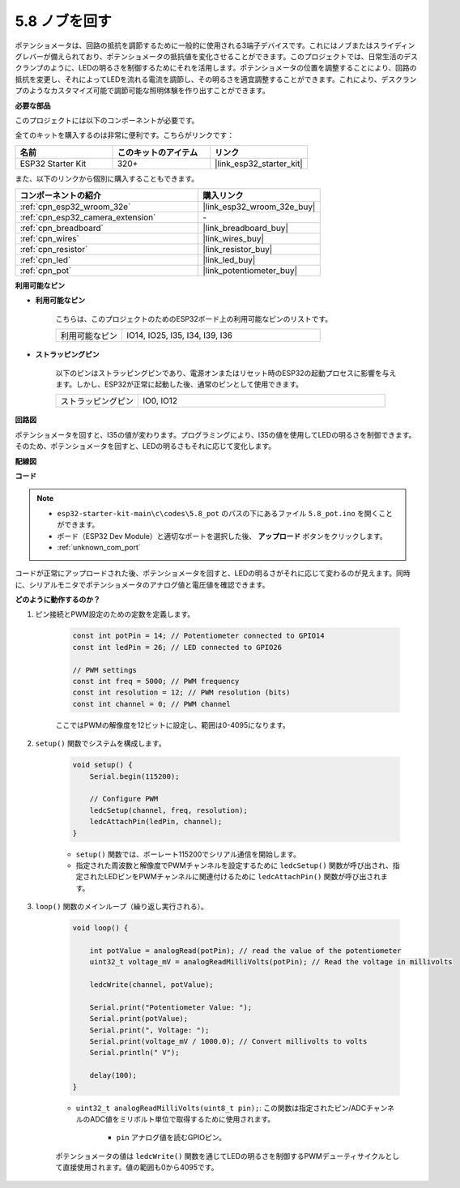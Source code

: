 .. _ar_potentiometer:

5.8 ノブを回す
===================

ポテンショメータは、回路の抵抗を調節するために一般的に使用される3端子デバイスです。これにはノブまたはスライディングレバーが備えられており、ポテンショメータの抵抗値を変化させることができます。このプロジェクトでは、日常生活のデスクランプのように、LEDの明るさを制御するためにそれを活用します。ポテンショメータの位置を調整することにより、回路の抵抗を変更し、それによってLEDを流れる電流を調節し、その明るさを適宜調整することができます。これにより、デスクランプのようなカスタマイズ可能で調節可能な照明体験を作り出すことができます。

**必要な部品**

このプロジェクトには以下のコンポーネントが必要です。

全てのキットを購入するのは非常に便利です。こちらがリンクです：

.. list-table::
    :widths: 20 20 20
    :header-rows: 1

    *   - 名前
        - このキットのアイテム
        - リンク
    *   - ESP32 Starter Kit
        - 320+
        - |link_esp32_starter_kit|

また、以下のリンクから個別に購入することもできます。

.. list-table::
    :widths: 30 20
    :header-rows: 1

    *   - コンポーネントの紹介
        - 購入リンク

    *   - :ref:`cpn_esp32_wroom_32e`
        - |link_esp32_wroom_32e_buy|
    *   - :ref:`cpn_esp32_camera_extension`
        - \-
    *   - :ref:`cpn_breadboard`
        - |link_breadboard_buy|
    *   - :ref:`cpn_wires`
        - |link_wires_buy|
    *   - :ref:`cpn_resistor`
        - |link_resistor_buy|
    *   - :ref:`cpn_led`
        - |link_led_buy|
    *   - :ref:`cpn_pot`
        - |link_potentiometer_buy|

**利用可能なピン**

* **利用可能なピン**

    こちらは、このプロジェクトのためのESP32ボード上の利用可能なピンのリストです。

    .. list-table::
        :widths: 5 15

        *   - 利用可能なピン
            - IO14, IO25, I35, I34, I39, I36

* **ストラッピングピン**

    以下のピンはストラッピングピンであり、電源オンまたはリセット時のESP32の起動プロセスに影響を与えます。しかし、ESP32が正常に起動した後、通常のピンとして使用できます。

    .. list-table::
        :widths: 5 15

        *   - ストラッピングピン
            - IO0, IO12


**回路図**

.. image:: ../../img/circuit/circuit_5.8_potentiometer.png

ポテンショメータを回すと、I35の値が変わります。プログラミングにより、I35の値を使用してLEDの明るさを制御できます。そのため、ポテンショメータを回すと、LEDの明るさもそれに応じて変化します。


**配線図**

.. image:: ../../img/wiring/5.8_potentiometer_bb.png

**コード**


.. note::

    * ``esp32-starter-kit-main\c\codes\5.8_pot`` のパスの下にあるファイル ``5.8_pot.ino`` を開くことができます。
    * ボード（ESP32 Dev Module）と適切なポートを選択した後、 **アップロード** ボタンをクリックします。
    * :ref:`unknown_com_port`
   
.. raw:: html
     
    <iframe src=https://create.arduino.cc/editor/sunfounder01/aadce2e7-fd5d-4608-a557-f1e4d07ba795/preview?embed style="height:510px;width:100%;margin:10px 0" frameborder=0></iframe>

コードが正常にアップロードされた後、ポテンショメータを回すと、LEDの明るさがそれに応じて変わるのが見えます。同時に、シリアルモニタでポテンショメータのアナログ値と電圧値を確認できます。


**どのように動作するのか？**

#. ピン接続とPWM設定のための定数を定義します。

    .. code-block:: arduino

        const int potPin = 14; // Potentiometer connected to GPIO14
        const int ledPin = 26; // LED connected to GPIO26

        // PWM settings
        const int freq = 5000; // PWM frequency
        const int resolution = 12; // PWM resolution (bits)
        const int channel = 0; // PWM channel

    ここではPWMの解像度を12ビットに設定し、範囲は0-4095になります。

#. ``setup()`` 関数でシステムを構成します。

    .. code-block:: arduino

        void setup() {
            Serial.begin(115200);

            // Configure PWM
            ledcSetup(channel, freq, resolution);
            ledcAttachPin(ledPin, channel);
        }

    * ``setup()`` 関数では、ボーレート115200でシリアル通信を開始します。
    * 指定された周波数と解像度でPWMチャンネルを設定するために ``ledcSetup()`` 関数が呼び出され、指定されたLEDピンをPWMチャンネルに関連付けるために ``ledcAttachPin()`` 関数が呼び出されます。

#. ``loop()`` 関数のメインループ（繰り返し実行される）。

    .. code-block:: arduino

        void loop() {

            int potValue = analogRead(potPin); // read the value of the potentiometer
            uint32_t voltage_mV = analogReadMilliVolts(potPin); // Read the voltage in millivolts
            
            ledcWrite(channel, potValue);
            
            Serial.print("Potentiometer Value: ");
            Serial.print(potValue);
            Serial.print(", Voltage: ");
            Serial.print(voltage_mV / 1000.0); // Convert millivolts to volts
            Serial.println(" V");
            
            delay(100);
        }

    * ``uint32_t analogReadMilliVolts(uint8_t pin);``: この関数は指定されたピン/ADCチャンネルのADC値をミリボルト単位で取得するために使用されます。

        * ``pin`` アナログ値を読むGPIOピン。

    ポテンショメータの値は ``ledcWrite()`` 関数を通じてLEDの明るさを制御するPWMデューティサイクルとして直接使用されます。値の範囲も0から4095です。

